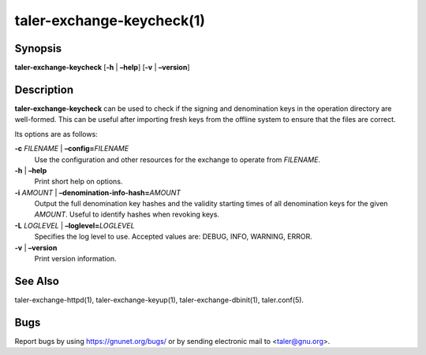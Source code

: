taler-exchange-keycheck(1)
##########################

.. only:: html

   Name
   ====

   **taler-exchange-keycheck** - check validity of Taler signing and
   denomination keys

Synopsis
========

**taler-exchange-keycheck**
[**-h** | **–help**] [**-v** | **–version**]

Description
===========

**taler-exchange-keycheck** can be used to check if the signing and
denomination keys in the operation directory are well-formed. This can
be useful after importing fresh keys from the offline system to ensure
that the files are correct.

Its options are as follows:

**-c** *FILENAME* \| **–config=**\ ‌\ *FILENAME*
   Use the configuration and other resources for the exchange to operate
   from *FILENAME*.

**-h** \| **–help**
   Print short help on options.

**-i** *AMOUNT* \| **–denomination-info-hash=**\ ‌\ *AMOUNT*
   Output the full denomination key hashes and the validity starting times of all denomination keys for the given *AMOUNT*.  Useful to identify hashes when revoking keys.

**-L** *LOGLEVEL* \| **–loglevel=**\ ‌\ *LOGLEVEL*
   Specifies the log level to use. Accepted values are: DEBUG, INFO,
   WARNING, ERROR.

**-v** \| **–version**
   Print version information.

See Also
========

taler-exchange-httpd(1), taler-exchange-keyup(1),
taler-exchange-dbinit(1), taler.conf(5).

Bugs
====

Report bugs by using https://gnunet.org/bugs/ or by sending electronic
mail to <taler@gnu.org>.
